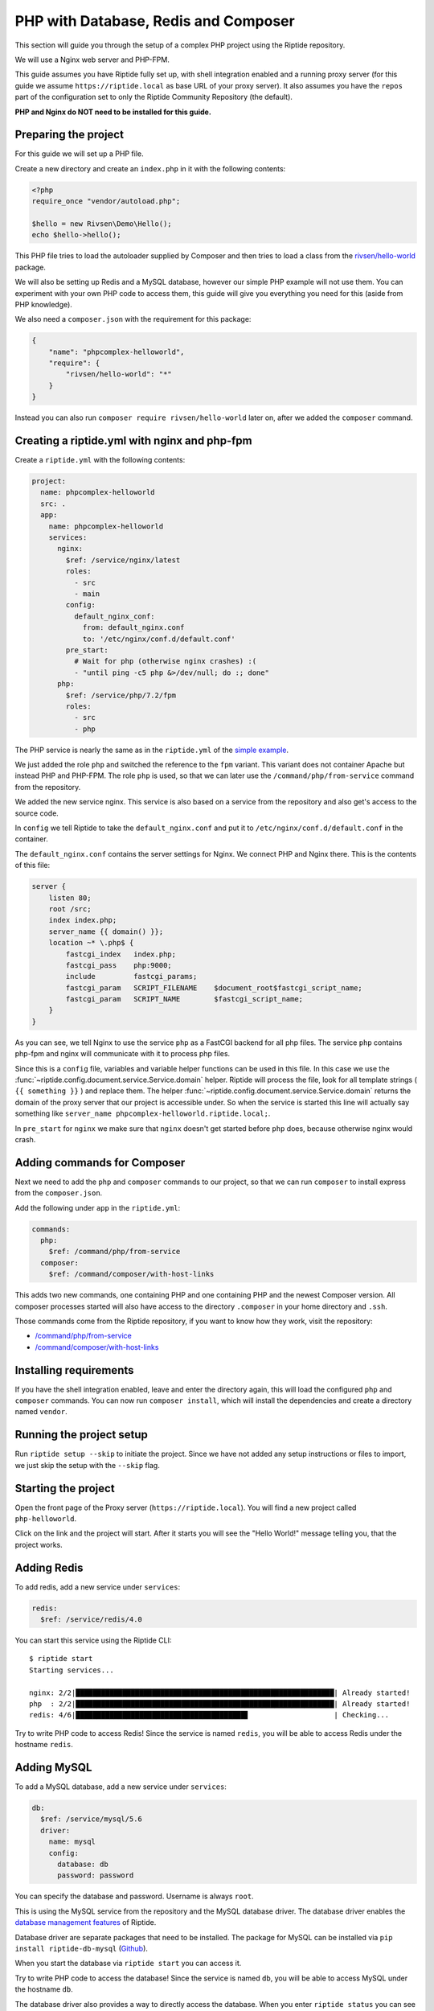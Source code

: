 PHP with Database, Redis and Composer
-------------------------------------
This section will guide you through the setup of a complex PHP project using the Riptide repository.

We will use a Nginx web server and PHP-FPM.

This guide assumes you have Riptide fully set up, with shell integration enabled
and a running proxy server
(for this guide we assume ``https://riptide.local`` as base URL of your proxy server). It also
assumes you have the ``repos`` part of the configuration set to only the Riptide Community Repository
(the default).

**PHP and Nginx do NOT need to be installed for this guide.**

Preparing the project
~~~~~~~~~~~~~~~~~~~~~
For this guide we will set up a PHP file.

Create a new directory and create an ``index.php`` in it with the following contents:

.. code-block:: php

    <?php
    require_once "vendor/autoload.php";

    $hello = new Rivsen\Demo\Hello();
    echo $hello->hello();

This PHP file tries to load the autoloader supplied by Composer and then tries to load a
class from the `rivsen/hello-world <https://github.com/Rivsen/hello-world>`_ package.

We will also be setting up Redis and a MySQL database, however our simple PHP example
will not use them. You can experiment with your own PHP code to access them, this guide
will give you everything you need for this (aside from PHP knowledge).

We also need a ``composer.json`` with the requirement for this package:

.. code-block:: json

    {
        "name": "phpcomplex-helloworld",
        "require": {
            "rivsen/hello-world": "*"
        }
    }

Instead you can also run ``composer require rivsen/hello-world`` later on, after we added
the ``composer`` command.

Creating a riptide.yml with nginx and php-fpm
~~~~~~~~~~~~~~~~~~~~~~~~~~~~~~~~~~~~~~~~~~~~~

.. _project: ../entities/projects.html
.. _app: ../entities/apps.html
.. _service: ../entities/services.html

Create a ``riptide.yml`` with the following contents:

.. code-block:: yaml

    project:
      name: phpcomplex-helloworld
      src: .
      app:
        name: phpcomplex-helloworld
        services:
          nginx:
            $ref: /service/nginx/latest
            roles:
              - src
              - main
            config:
              default_nginx_conf:
                from: default_nginx.conf
                to: '/etc/nginx/conf.d/default.conf'
            pre_start:
              # Wait for php (otherwise nginx crashes) :(
              - "until ping -c5 php &>/dev/null; do :; done"
          php:
            $ref: /service/php/7.2/fpm
            roles:
              - src
              - php

The PHP service is nearly the same as in the ``riptide.yml`` of the `simple example <./php.html>`_.

We just added the role ``php`` and switched the reference to the ``fpm`` variant. This
variant does not container Apache but instead PHP and PHP-FPM. The role ``php`` is used, so that we can
later use the ``/command/php/from-service`` command from the repository.

We added the new service nginx. This service is also based on a service from the repository and
also get's access to the source code.

In ``config`` we tell Riptide to take the ``default_nginx.conf`` and put it to ``/etc/nginx/conf.d/default.conf``
in the container.

The ``default_nginx.conf`` contains the server settings for Nginx. We connect PHP and Nginx there.
This is the contents of this file:

.. code-block:: nginx

    server {
        listen 80;
        root /src;
        index index.php;
        server_name {{ domain() }};
        location ~* \.php$ {
            fastcgi_index   index.php;
            fastcgi_pass    php:9000;
            include         fastcgi_params;
            fastcgi_param   SCRIPT_FILENAME    $document_root$fastcgi_script_name;
            fastcgi_param   SCRIPT_NAME        $fastcgi_script_name;
        }
    }

As you can see, we tell Nginx to use the service ``php`` as a FastCGI backend for all php files. The service ``php``
contains php-fpm and nginx will communicate with it to process php files.

Since this is a ``config`` file, variables and variable helper functions can be used in this file.
In this case we use the :func:`~riptide.config.document.service.Service.domain` helper. Riptide
will process the file, look for all template strings ( ``{{ something }}`` ) and replace them. The
helper :func:`~riptide.config.document.service.Service.domain` returns the domain of the proxy
server that our project is accessible under. So when the service is started this line will actually
say something like ``server_name phpcomplex-helloworld.riptide.local;``.

In ``pre_start`` for ``nginx`` we make sure that ``nginx`` doesn't get started before ``php`` does,
because otherwise nginx would crash.

Adding commands for Composer
~~~~~~~~~~~~~~~~~~~~~~~~~~~~

Next we need to add the ``php`` and ``composer`` commands to our project, so that we can run ``composer``
to install express from the ``composer.json``.

Add the following under ``app`` in the ``riptide.yml``:

.. code-block:: yaml

    commands:
      php:
        $ref: /command/php/from-service
      composer:
        $ref: /command/composer/with-host-links

This adds two new commands, one containing PHP and one containing PHP and the newest Composer version.
All composer processes started will also have access to the directory ``.composer`` in your home directory and ``.ssh``.

Those commands come from the Riptide repository, if you want to know how they work, visit the repository:

- `/command/php/from-service <https://github.com/Parakoopa/riptide-repo/tree/master/command/php>`_
- `/command/composer/with-host-links <https://github.com/Parakoopa/riptide-repo/tree/master/command/composer>`_

Installing requirements
~~~~~~~~~~~~~~~~~~~~~~~
If you have the shell integration enabled, leave and enter the directory again, this will load
the configured ``php`` and ``composer`` commands. You can now run ``composer install``, which will install
the dependencies and create a directory named ``vendor``.

Running the project setup
~~~~~~~~~~~~~~~~~~~~~~~~~
Run ``riptide setup --skip`` to initiate the project. Since we have not added any setup instructions or
files to import, we just skip the setup with the ``--skip`` flag.

Starting the project
~~~~~~~~~~~~~~~~~~~~
Open the front page of the Proxy server (``https://riptide.local``).
You will find a new project called ``php-helloworld``.

Click on the link and the project will start.
After it starts you will see the "Hello World!" message
telling you, that the project works.

Adding Redis
~~~~~~~~~~~~

To add redis, add a new service under ``services``:

.. code-block:: yaml

    redis:
      $ref: /service/redis/4.0

You can start this service using the Riptide CLI::

    $ riptide start
    Starting services...

    nginx: 2/2|█████████████████████████████████████████████████████████████| Already started!
    php  : 2/2|█████████████████████████████████████████████████████████████| Already started!
    redis: 4/6|████████████████████████████████████████▋                    | Checking...

Try to write PHP code to access Redis! Since the service is named ``redis``, you will be able
to access Redis under the hostname ``redis``.

Adding MySQL
~~~~~~~~~~~~

To add a MySQL database, add a new service under ``services``:

.. code-block:: yaml

    db:
      $ref: /service/mysql/5.6
      driver:
        name: mysql
        config:
          database: db
          password: password

You can specify the database and password. Username is always ``root``.

This is using the MySQL service from the repository and the MySQL database driver. The database
driver enables the `database management features </../../user_docs/db.html>`_ of Riptide.

Database driver are separate packages that need to be installed. The package for MySQL can
be installed via ``pip install riptide-db-mysql`` (`Github <https://github.com/Parakoopa/riptide-db-mysql>`_).

When you start the database via ``riptide start`` you can access it.

Try to write PHP code to access the database! Since the service is named ``db``, you will be able
to access MySQL under the hostname ``db``.

The database driver also provides a way to directly access the database. When you enter ``riptide status``
you can see the port on which you can access the database from the host system.

Enable logging
~~~~~~~~~~~~~~
See the `simple example <./php.html>`_.

Adding files for import and setup instructions
~~~~~~~~~~~~~~~~~~~~~~~~~~~~~~~~~~~~~~~~~~~~~~
See the `simple example <./php.html>`_.
